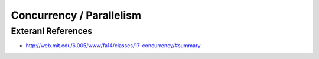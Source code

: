 Concurrency / Parallelism
=========================

Exteranl References
-------------------
* http://web.mit.edu/6.005/www/fa14/classes/17-concurrency/#summary
